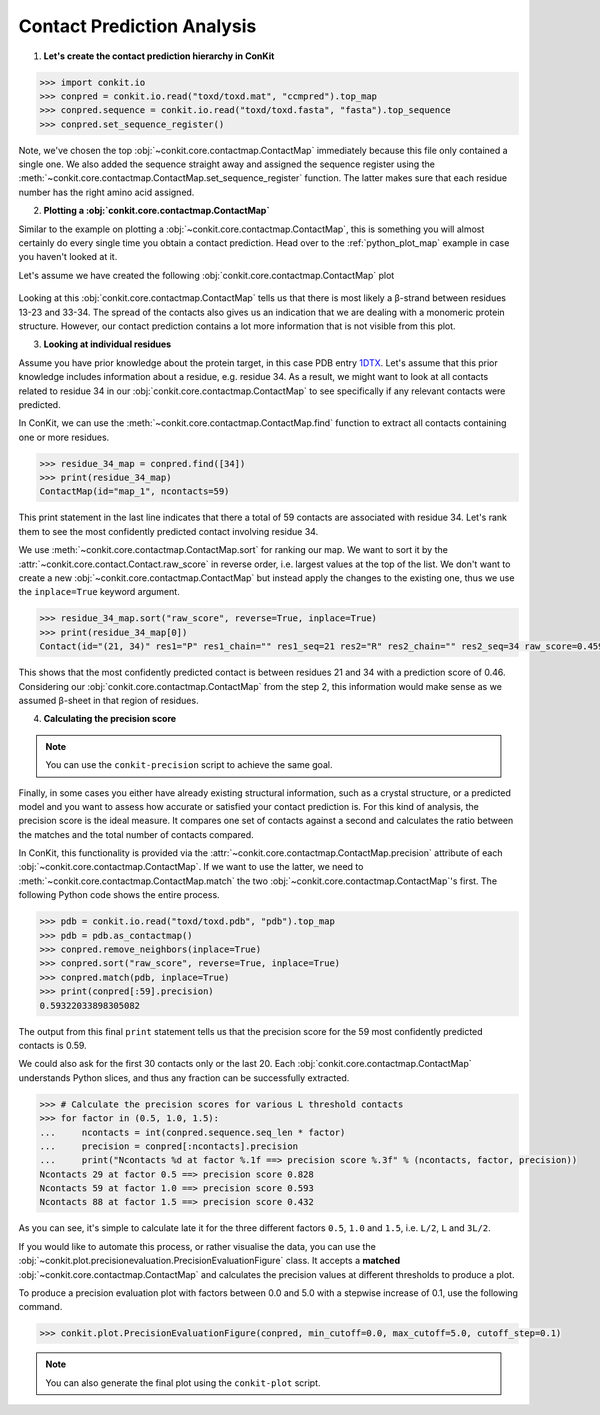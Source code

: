 .. _python_analyse_conpred:

Contact Prediction Analysis
---------------------------

1. **Let's create the contact prediction hierarchy in ConKit**

.. code-block:: python

   >>> import conkit.io
   >>> conpred = conkit.io.read("toxd/toxd.mat", "ccmpred").top_map
   >>> conpred.sequence = conkit.io.read("toxd/toxd.fasta", "fasta").top_sequence
   >>> conpred.set_sequence_register()

Note, we've chosen the top :obj:`~conkit.core.contactmap.ContactMap` immediately because this file only contained a single one. We also added the sequence straight away and assigned the sequence register using the :meth:`~conkit.core.contactmap.ContactMap.set_sequence_register` function. The latter makes sure that each residue number has the right amino acid assigned.

2. **Plotting a :obj:`conkit.core.contactmap.ContactMap`**

Similar to the example on plotting a :obj:`~conkit.core.contactmap.ContactMap`, this is something you will almost certainly do every single time you obtain a contact prediction. Head over to the :ref:`python_plot_map` example in case you haven't looked at it.

Let's assume we have created the following :obj:`conkit.core.contactmap.ContactMap` plot

.. figure:: ../images/toxd_cmap_simple.png
   :alt: Toxd CMap Simple
   :scale: 30

Looking at this :obj:`conkit.core.contactmap.ContactMap` tells us that there is most likely a |beta|-strand between residues 13-23 and 33-34. The spread of the contacts also gives us an indication that we are dealing with a monomeric protein structure. However, our contact prediction contains a lot more information that is not visible from this plot.


3. **Looking at individual residues**

Assume you have prior knowledge about the protein target, in this case PDB entry `1DTX <http://www.rcsb.org/pdb/explore/explore.do?structureId=1dtx>`_. Let's assume that this prior knowledge includes information about a residue, e.g. residue 34. As a result, we might want to look at all contacts related to residue 34 in our :obj:`conkit.core.contactmap.ContactMap` to see specifically if any relevant contacts were predicted.

In ConKit, we can use the :meth:`~conkit.core.contactmap.ContactMap.find` function to extract all contacts containing one or more residues.

.. code-block:: python

   >>> residue_34_map = conpred.find([34])
   >>> print(residue_34_map)
   ContactMap(id="map_1", ncontacts=59)

This print statement in the last line indicates that there a total of 59 contacts are associated with residue 34. Let's rank them to see the most confidently predicted contact involving residue 34.

We use :meth:`~conkit.core.contactmap.ContactMap.sort` for ranking our map. We want to sort it by the :attr:`~conkit.core.contact.Contact.raw_score` in reverse order, i.e. largest values at the top of the list. We don't want to create a new :obj:`~conkit.core.contactmap.ContactMap` but instead apply the changes to the existing one, thus we use the ``inplace=True`` keyword argument.

.. code-block:: python

   >>> residue_34_map.sort("raw_score", reverse=True, inplace=True)
   >>> print(residue_34_map[0])
   Contact(id="(21, 34)" res1="P" res1_chain="" res1_seq=21 res2="R" res2_chain="" res2_seq=34 raw_score=0.459334760904)


This shows that the most confidently predicted contact is between residues 21 and 34 with a prediction score of 0.46. Considering our :obj:`conkit.core.contactmap.ContactMap` from the step 2, this information would make sense as we assumed |beta|-sheet in that region of residues.

4. **Calculating the precision score**

.. note::

   You can use the ``conkit-precision`` script to achieve the same goal.

Finally, in some cases you either have already existing structural information, such as a crystal structure, or a predicted model and you want to assess how accurate or satisfied your contact prediction is. For this kind of analysis, the precision score is the ideal measure. It compares one set of contacts against a second and calculates the ratio between the matches and the total number of contacts compared.

In ConKit, this functionality is provided via the :attr:`~conkit.core.contactmap.ContactMap.precision` attribute of each :obj:`~conkit.core.contactmap.ContactMap`. If we want to use the latter, we need to :meth:`~conkit.core.contactmap.ContactMap.match` the two :obj:`~conkit.core.contactmap.ContactMap`'s first. The following Python code shows the entire process.

.. code-block:: python

   >>> pdb = conkit.io.read("toxd/toxd.pdb", "pdb").top_map
   >>> pdb = pdb.as_contactmap()
   >>> conpred.remove_neighbors(inplace=True)
   >>> conpred.sort("raw_score", reverse=True, inplace=True)
   >>> conpred.match(pdb, inplace=True)
   >>> print(conpred[:59].precision)
   0.59322033898305082

The output from this final ``print`` statement tells us that the precision score for the 59 most confidently predicted contacts is 0.59.

We could also ask for the first 30 contacts only or the last 20. Each :obj:`conkit.core.contactmap.ContactMap` understands Python slices, and thus any fraction can be successfully extracted.

.. code-block:: python

   >>> # Calculate the precision scores for various L threshold contacts
   >>> for factor in (0.5, 1.0, 1.5):
   ...     ncontacts = int(conpred.sequence.seq_len * factor)
   ...     precision = conpred[:ncontacts].precision
   ...     print("Ncontacts %d at factor %.1f ==> precision score %.3f" % (ncontacts, factor, precision))
   Ncontacts 29 at factor 0.5 ==> precision score 0.828
   Ncontacts 59 at factor 1.0 ==> precision score 0.593
   Ncontacts 88 at factor 1.5 ==> precision score 0.432

As you can see, it's simple to calculate late it for the three different factors ``0.5``, ``1.0`` and ``1.5``, i.e. ``L/2``, ``L`` and ``3L/2``.

If you would like to automate this process, or rather visualise the data, you can use the :obj:`~conkit.plot.precisionevaluation.PrecisionEvaluationFigure` class. It accepts a **matched** :obj:`~conkit.core.contactmap.ContactMap` and calculates the precision values at different thresholds to produce a plot.


To produce a precision evaluation plot with factors between 0.0 and 5.0 with a stepwise increase of 0.1, use the following command.

.. code-block:: python

   >>> conkit.plot.PrecisionEvaluationFigure(conpred, min_cutoff=0.0, max_cutoff=5.0, cutoff_step=0.1)


.. figure:: ../images/toxd_peval_plot.png
   :alt: Toxd Precision Evaluation Plot
   :scale: 30

.. note::

   You can also generate the final plot using the ``conkit-plot`` script.


.. |beta| unicode:: u03B2
